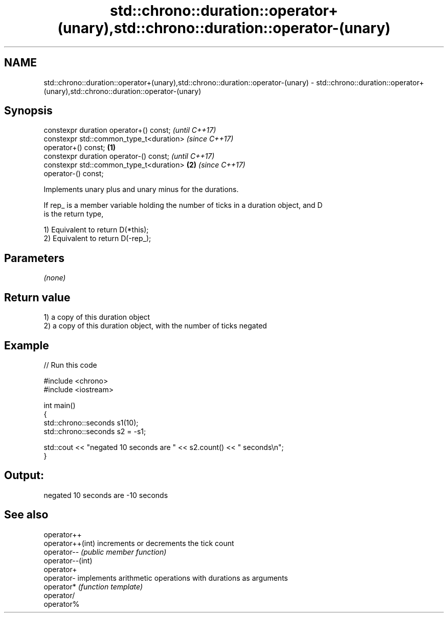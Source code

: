 .TH std::chrono::duration::operator+(unary),std::chrono::duration::operator-(unary) 3 "2018.03.28" "http://cppreference.com" "C++ Standard Libary"
.SH NAME
std::chrono::duration::operator+(unary),std::chrono::duration::operator-(unary) \- std::chrono::duration::operator+(unary),std::chrono::duration::operator-(unary)

.SH Synopsis
   constexpr duration operator+() const;                    \fI(until C++17)\fP
   constexpr std::common_type_t<duration>                   \fI(since C++17)\fP
   operator+() const;                               \fB(1)\fP
   constexpr duration operator-() const;                                  \fI(until C++17)\fP
   constexpr std::common_type_t<duration>               \fB(2)\fP               \fI(since C++17)\fP
   operator-() const;

   Implements unary plus and unary minus for the durations.

   If rep_ is a member variable holding the number of ticks in a duration object, and D
   is the return type,

   1) Equivalent to return D(*this);
   2) Equivalent to return D(-rep_);

.SH Parameters

   \fI(none)\fP

.SH Return value

   1) a copy of this duration object
   2) a copy of this duration object, with the number of ticks negated

.SH Example

   
// Run this code

 #include <chrono>
 #include <iostream>
  
 int main()
 {
     std::chrono::seconds s1(10);
     std::chrono::seconds s2 = -s1;
  
     std::cout << "negated 10 seconds are " << s2.count() << " seconds\\n";
 }

.SH Output:

 negated 10 seconds are -10 seconds

.SH See also

   operator++
   operator++(int) increments or decrements the tick count
   operator--      \fI(public member function)\fP 
   operator--(int)
   operator+
   operator-       implements arithmetic operations with durations as arguments
   operator*       \fI(function template)\fP 
   operator/
   operator%
